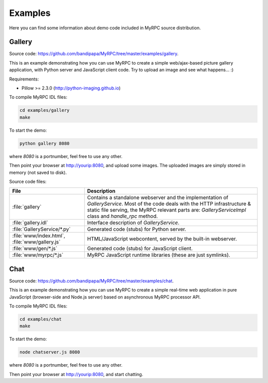 .. _examples:

Examples
========

Here you can find some information about demo code included in MyRPC
source distribution.

Gallery
-------

Source code: https://github.com/bandipapa/MyRPC/tree/master/examples/gallery.

This is an example demonstrating how you can use MyRPC to create a simple
web/ajax-based picture gallery application, with Python server and JavaScript
client code. Try to upload an image and see what happens... :)

Requirements:

* Pillow >= 2.3.0 (http://python-imaging.github.io)

To compile MyRPC IDL files:

.. code-block:: sh

   cd examples/gallery
   make

To start the demo:

.. code-block:: sh

   python gallery 8080

where *8080* is a portnumber, feel free to use any other.

Then point your browser at http://yourip:8080, and upload some images. The
uploaded images are simply stored in memory (not saved to disk).

Source code files:

+-----------------------------+------------------------------------------------------------+
| File                        | Description                                                |
+=============================+============================================================+
| :file:`gallery`             | Contains a standalone webserver and the implementation of  |
|                             | *GalleryService*. Most of the code deals with the HTTP     |
|                             | infrastructure & static file serving, the MyRPC relevant   |
|                             | parts are: *GalleryServiceImpl* class and *handle_rpc*     |
|                             | method.                                                    |
+-----------------------------+------------------------------------------------------------+
| :file:`gallery.idl`         | Interface description of *GalleryService*.                 |
+-----------------------------+------------------------------------------------------------+
| :file:`GalleryService/*.py` | Generated code (stubs) for Python server.                  |
+-----------------------------+------------------------------------------------------------+
| :file:`www/index.html`,     | HTML/JavaScript webcontent, served by the built-in         |
| :file:`www/gallery.js`      | webserver.                                                 |
+-----------------------------+------------------------------------------------------------+
| :file:`www/gen/*.js`        | Generated code (stubs) for JavaScript client.              |
+-----------------------------+------------------------------------------------------------+
| :file:`www/myrpc/*.js`      | MyRPC JavaScript runtime libraries (these are just         |
|                             | symlinks).                                                 |
+-----------------------------+------------------------------------------------------------+

Chat
----

Source code: https://github.com/bandipapa/MyRPC/tree/master/examples/chat.

This is an example demonstrating how you can use MyRPC to create a simple
real-time web application in pure JavaScript (browser-side and Node.js server)
based on asynchronous MyRPC processor API.

To compile MyRPC IDL files:

.. code-block:: sh

   cd examples/chat
   make

To start the demo:

.. code-block:: sh

   node chatserver.js 8080

where *8080* is a portnumber, feel free to use any other.

Then point your browser at http://yourip:8080, and start chatting.
